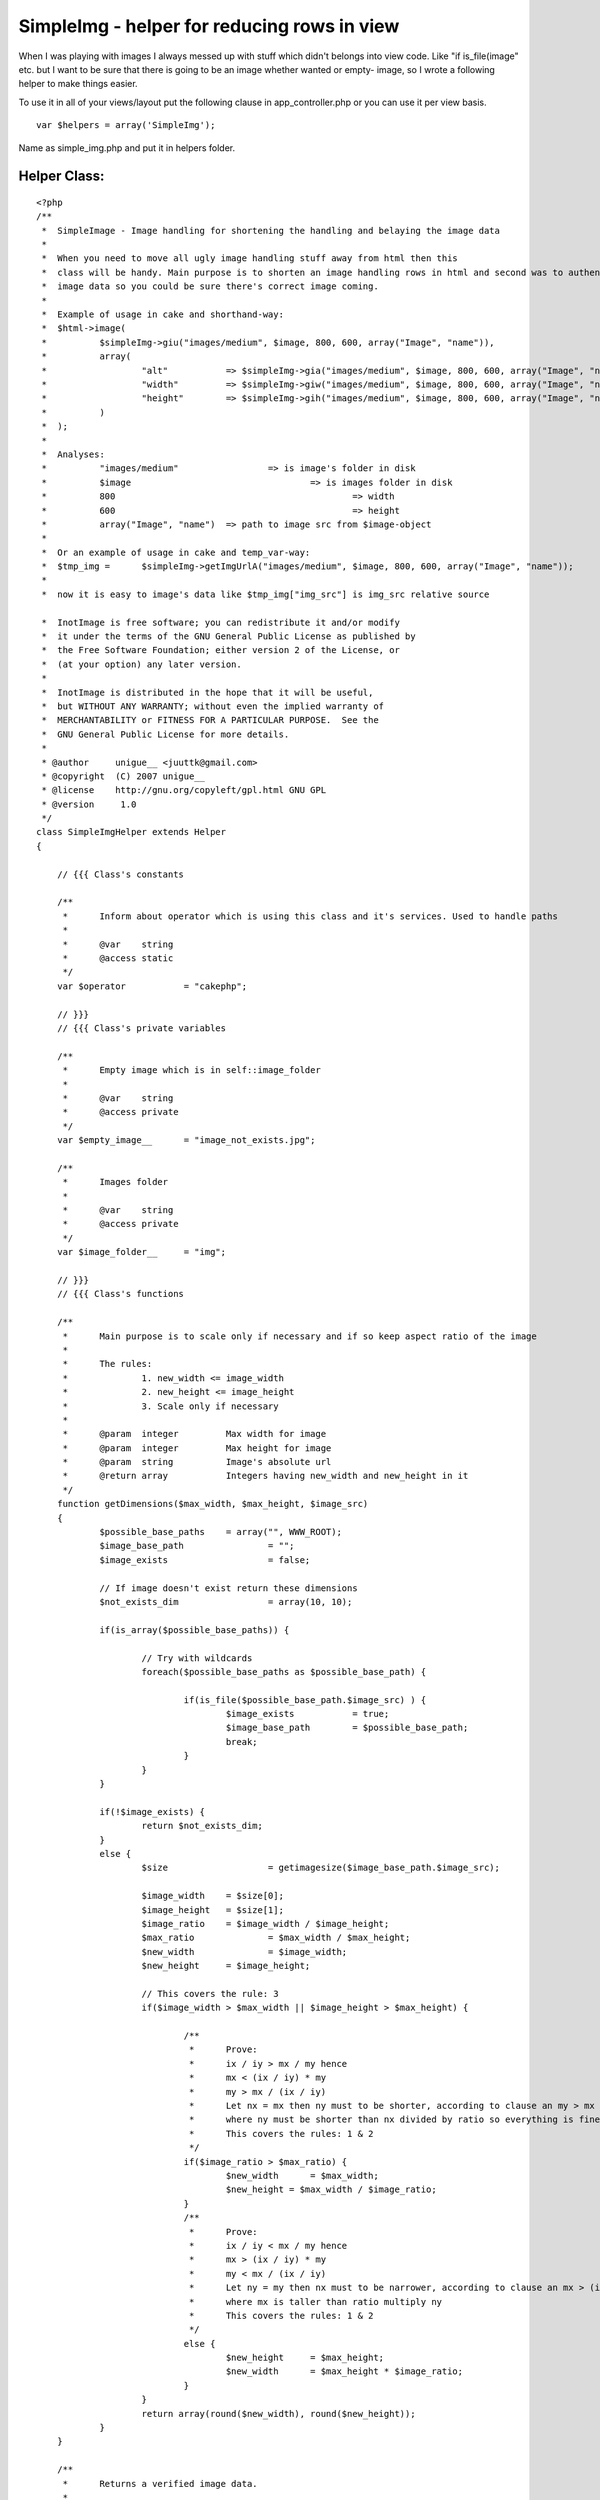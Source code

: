 SimpleImg - helper for reducing rows in view
============================================

When I was playing with images I always messed up with stuff which
didn't belongs into view code. Like "if is_file(image" etc. but I want
to be sure that there is going to be an image whether wanted or empty-
image, so I wrote a following helper to make things easier.

To use it in all of your views/layout put the following clause in
app_controller.php or you can use it per view basis.

::

    
    var $helpers = array('SimpleImg');


Name as simple_img.php and put it in helpers folder.

Helper Class:
`````````````

::

    <?php 
    /**
     * 	SimpleImage - Image handling for shortening the handling and belaying the image data
     * 	
     *	When you need to move all ugly image handling stuff away from html then this
     *	class will be handy. Main purpose is to shorten an image handling rows in html and second was to authenticate returning
     *	image data so you could be sure there's correct image coming. 	 
     *	
     *	Example of usage in cake and shorthand-way:		 	 	
     *	$html->image(
     *		$simpleImg->giu("images/medium", $image, 800, 600, array("Image", "name")),
     *		array(
     *			"alt" 		=> $simpleImg->gia("images/medium", $image, 800, 600, array("Image", "name")), 
     *			"width" 	=> $simpleImg->giw("images/medium", $image, 800, 600, array("Image", "name")), 
     *			"height" 	=> $simpleImg->gih("images/medium", $image, 800, 600, array("Image", "name"))
     *		)
     *	); 	 	 
     *	
     *	Analyses:
     *		"images/medium"			=> is image's folder in disk
     *		$image					=> is images folder in disk	
     *		800						=> width
     *		600						=> height	 		 	 
     *		array("Image", "name")	=> path to image src from $image-object
     *		
     *	Or an example of usage in cake and temp_var-way:	
     *	$tmp_img = 	$simpleImg->getImgUrlA("images/medium", $image, 800, 600, array("Image", "name"));
     *	
     *	now it is easy to image's data like $tmp_img["img_src"] is img_src relative source	 	   
    
     *  InotImage is free software; you can redistribute it and/or modify
     *  it under the terms of the GNU General Public License as published by
     *  the Free Software Foundation; either version 2 of the License, or
     *  (at your option) any later version.
     *
     *  InotImage is distributed in the hope that it will be useful,
     *  but WITHOUT ANY WARRANTY; without even the implied warranty of
     *  MERCHANTABILITY or FITNESS FOR A PARTICULAR PURPOSE.  See the
     *  GNU General Public License for more details.
     *
     * @author     unigue__ <juuttk@gmail.com>
     * @copyright  (C) 2007 unigue__
     * @license    http://gnu.org/copyleft/gpl.html GNU GPL
     * @version     1.0
     */
    class SimpleImgHelper extends Helper
    {
    	    
    	// {{{ Class's constants    
    	    
    	/**
    	 *	Inform about operator which is using this class and it's services. Used to handle paths
    	 *	
    	 *	@var	string	 	 
    	 *	@access static
    	 */	 	 	 	
    	var $operator 		= "cakephp";	
    	
    	// }}}
    	// {{{ Class's private variables	
    	
    	/**
    	 *	Empty image which is in self::image_folder
    	 *	
    	 *	@var	string	 	 
    	 *	@access private
    	 */
    	var $empty_image__ 	= "image_not_exists.jpg";
    	
    	/**
    	 *	Images folder
    	 *	
    	 *	@var	string	 	 
    	 *	@access private
    	 */
    	var $image_folder__	= "img";
    	
    	// }}}
    	// {{{ Class's functions	
    	    
        /**
    	 *	Main purpose is to scale only if necessary and if so keep aspect ratio of the image
    	 *		 	 	
    	 *	The rules: 
    	 *		1. new_width <= image_width
    	 *		2. new_height <= image_height
    	 *		3. Scale only if necessary	 	 	 	 
    	 *	
    	 *	@param	integer		Max width for image	 	 	 	
    	 *	@param	integer		Max height for image		 
    	 *	@param	string		Image's absolute url
    	 *	@return array		Integers having new_width and new_height in it 	 		 
    	 */	 	
    	function getDimensions($max_width, $max_height, $image_src)
    	{	
    		$possible_base_paths	= array("", WWW_ROOT);
    		$image_base_path 		= "";
    		$image_exists			= false; 
    		
    		// If image doesn't exist return these dimensions
    		$not_exists_dim			= array(10, 10);
    		
    		if(is_array($possible_base_paths)) {
    		
    			// Try with wildcards
    			foreach($possible_base_paths as $possible_base_path) {
    
    				if(is_file($possible_base_path.$image_src) ) {
    					$image_exists 		= true;
    					$image_base_path	= $possible_base_path; 
    					break;
    				}			
    			} 
    		}
    		
    		if(!$image_exists) {
    			return $not_exists_dim;
    		}
    		else {	
    			$size 			= getimagesize($image_base_path.$image_src);
    			
    			$image_width	= $size[0];
    			$image_height	= $size[1];
    			$image_ratio 	= $image_width / $image_height;
    			$max_ratio 		= $max_width / $max_height;
    			$new_width 		= $image_width;
    			$new_height 	= $image_height;			
    	
    			// This covers the rule: 3
    			if($image_width > $max_width || $image_height > $max_height) {
    							
    				/**
    				 *	Prove:			
    				 *	ix / iy > mx / my hence
    				 *	mx < (ix / iy) * my	
    				 *	my > mx / (ix / iy)
    				 *	Let nx = mx then ny must to be shorter, according to clause an my > mx / (ix / iy)	
    				 *	where ny must be shorter than nx divided by ratio so everything is fine
    				 *	This covers the rules: 1 & 2			 
    				 */		 			 
    				if($image_ratio > $max_ratio) {
    					$new_width 	= $max_width;
    					$new_height = $max_width / $image_ratio;			
    				}
    				/**
    				 *	Prove:			
    				 *	ix / iy < mx / my hence
    				 *	mx > (ix / iy) * my	
    				 *	my < mx / (ix / iy)
    				 *	Let ny = my then nx must to be narrower, according to clause an mx > (ix / iy) * my
    				 *	where mx is taller than ratio multiply ny	
    				 *	This covers the rules: 1 & 2			 
    				 */ 
    				else {				
    					$new_height	= $max_height;
    					$new_width 	= $max_height * $image_ratio;			
    				}	 	
    			}			
    			return array(round($new_width), round($new_height));
    		}
    	}
    	
    	/**
    	 *	Returns a verified image data. 	 	 	 
    	 *	 	 
    	 *	@param	string			Absolute url of image folder 	 
    	 *	@param	array/string	Contains the image
    	 *	@param	array			Path to image src ie. ['Image']['name']
    	 *	@param	int				Max width
    	 *	@param	int				Max height
    	 *	@return	array			Information of image
    	 *		img_src	string 	Relative url to image	 
    	 *		width	int 	Width		 
    	 *		height	int 	Height			 
    	 */
    	function getImgUrlA($base_image_url, $url_obj, 
    			$max_width, $max_height, $url_params = null, $empty_image_url = null, $settings = array())
    	{
    		// Execute basic settings
    		self::basics();
    
    		// If not defined in the call - this relative web url to empty image
    		if(!empty($empty_image_url)) {
    			$function_empty_image = $empty_image_url;
    		}
    		else {
    			$function_empty_image = $this->empty_image__;
    		}	
    		
    		// Take slashes off
    		$function_base_image_url 			= trim($base_image_url, "/"); // Relative url
    		$function_base_image_url 			= $function_base_image_url.DS; // Absolute url		
    		$function_base_image_url 			= str_ireplace("/", DS, $function_base_image_url); // Convert to absolute url
    		$function_absolute_image_base_path 	= WWW_ROOT.$this->image_folder__.DS;
    		$function_relative_image_base_path 	= $this->image_folder__.DS;
    		
    		// Cake appends /img automatically - if they are located in different place modify this
    		$function_web_base_url 				= ""; // Relative url
    		
    		// Shorthands
    		$fbiu 	= $function_base_image_url;
    		$faibp 	= $function_absolute_image_base_path;
    		$fribp 	= $function_relative_image_base_path;
    		$fei	= $function_empty_image;
    		$fwbu	= $function_web_base_url;
    		
    		// $empty_image_url-param is also empty, so give function's $empty_image infos
    		$dims 		= $this->getDimensions($max_width, $max_height, $fribp.$fei);						
    		$img_src 	= $fei; // Function's empty image
    		
    		// It's empty return empty image	
    		if(empty($url_obj)) {
    					
    			// return param's empty image's infos if they aint empty
    			if(!empty($empty_image_url) && is_file($faibp.$empty_image_url)) {
    				$dims 		= $this->getDimensions($max_width, $max_height, $faibp.$empty_image_url);						
    				$img_src 	= $fwbu.$empty_image_url;
    			}		
    		}
    		// Params are not empty and array
    		else if(!empty($url_params) && is_array($url_params)) {
    			eval("\$image_url = \$url_obj['".implode("']['", $url_params)."'];");
    			
    			// Test if (absolute_path + base_url + image_src) == file
    			if(is_file($faibp.$fbiu.$image_url)) {	
    				$dims 		= $this->getDimensions($max_width, $max_height, $faibp.$fbiu.$image_url);
    				$img_src 	= $fwbu.$base_image_url."/".$image_url; // Web url
    			}		
    		}
    		else {
    			// Test if (absolute_path + base_url + image_src) == file
    			if(is_file($faibp.$fbiu.$url_obj)) {
    				$dims 		= $this->getDimensions($max_width, $max_height, $faibp.$fbiu.$url_obj);
    				$img_src 	= $fwbu.$base_image_url."/".$url_obj; // Web url
    			}	
    		
    		}
    		
    		$image_alt = ereg_replace("\..+$", "", basename($img_src));
    		
    		return array("img_src" => $img_src, "width" => $dims[0], "height" => $dims[1], "image_alt" => $image_alt);
    	}
    	
    	/**
         *	Define basic constants for InotImage
         *	
         *	@access static
         */	
    	function basics() 
    	{
    		// For every others
    		if(strcmp($this->operator, "cakephp") != 0) {
    			self::basics_others();
    		}
        }
        
        /**
         *	Of course you could define special settings for each kind of situation
         *	Define correct path to WWW_ROOT which purpose is to hold a parent folder of image's address     *	     
         *	
         *	@access static
         */	 	     
        function basics_others() 
    	{
    		define("DS", DIRECTORY_SEPARATOR);
    
    		// This should be an absolute url to image's parent folder
    		// So you have to define it yourself because I can't know where this file may be
    		// If you are alreadyuding this constant and it is UNDER image folder 
    		//	modify $this->image_folder__ to point to parent folder of image's folder 
    		//define("WWW_ROOT", dirname(__FILE__)); 
        }
    	
    	// }}}
    	// {{{ Class's shorthand functions
    	
    	/**
    	 *	This is designed to give just an url of an image with shorter and cleaner way	 
    	 *	Usage as in getImgUrlA	
    	 *	This function's params and usage has to be synchnorized with getImgUrlA 
    	 */
    	function giu($base_image_url, $url_obj, 
    			$max_width, $max_height, $url_params = null, $empty_image_url = null, $settings = array())
    	{	
    		$img_stuff = self::getImgUrlA($base_image_url, $url_obj, 
    			$max_width, $max_height, $url_params, $empty_image_url, $settings);			
    		return $img_stuff["img_src"];
    	}
    	
    	/**
    	 *	This is designed to give just a width of an image with shorter and cleaner way	 
    	 *	Usage EXACTLY as in getImgUrlA	
    	 *	This function's params and usage has to be synchnorized with getImgUrlA 
    	 */
    	function giw($base_image_url, $url_obj, 
    			$max_width, $max_height, $url_params = null, $empty_image_url = null, $settings = array())
    	{	
    		$img_stuff = self::getImgUrlA($base_image_url, $url_obj, 
    			$max_width, $max_height, $url_params, $empty_image_url, $settings);			
    		return $img_stuff["width"];
    	}
    	
    	/**
    	 *	This is designed to give just a height of an image with shorter and cleaner way	 
    	 *	Usage EXACTLY as in getImgUrlA	
    	 *	This function's params and usage has to be synchnorized with getImgUrlA 
    	 */
    	function gih($base_image_url, $url_obj, 
    			$max_width, $max_height, $url_params = null, $empty_image_url = null, $settings = array())
    	{	
    		$img_stuff = self::getImgUrlA($base_image_url, $url_obj, 
    			$max_width, $max_height, $url_params, $empty_image_url, $settings);				
    		return $img_stuff["height"];
    	}
    	
    	/**
    	 *	This is designed to give just an alt of an image with shorter and cleaner way	 	
    	 *	Usage EXACTLY as in getImgUrlA	
    	 *	This function's params and usage has to be synchnorized with getImgUrlA 
    	 */
    	function gia($base_image_url, $url_obj, 
    			$max_width, $max_height, $url_params = null, $empty_image_url = null, $settings = array())
    	{	
    		$img_stuff = self::getImgUrlA($base_image_url, $url_obj, 
    			$max_width, $max_height, $url_params, $empty_image_url, $settings);				
    		return $img_stuff["image_alt"];
    	}    
    	
    	// }}}
    	
    }
    ?>



Now here comes a couple of examples of usage
~~~~~~~~~~~~~~~~~~~~~~~~~~~~~~~~~~~~~~~~~~~~

The shorthand way

::

    
    echo $html->image(
    
        $simpleImage->giu("images/thumbnail", $image, 80, 80, array("Image", "name")),
    
        array(
    
            "alt"       => $simpleImage->gia("images/thumbnail", $image, 80, 80, array("Image", "name")),
    
            "width"     => $simpleImage->giw("images/thumbnail", $image, 80, 80, array("Image", "name")),
    
            "height"    => $simpleImage->gih("images/thumbnail", $image, 80, 80, array("Image", "name"))
    
        )
    
    );


And temp-var - way

::

    
    $tmp_img = $simpleImg->getImgUrlA("images/medium", $image, 800, 600, array("Image", "name"));
    
    // Usage like
    echo $html->image($tmp_img["img_src"]);


Which one to use is matter of taste, both works identically but the
shorthand way will save a couple lines but in temp-var - way is less
chars on a row.

But let's analyse a bit of those examples

"images/medium"
This is where your images are in disk/hd it is assumed that images are
in img-folder if you're using cakePHP so img/images/medium is the path

$image
Actual image, I do fetch image location/information data from database
and $image is just cakePHP's query return

800
Image's max width, SimpleImg will keep the aspect ratio and scale only
if necessary

600
Like above but for height

array("Image", "name")
This is a path to image's src, ie. $image["Image"]["name"]

- These are in reserve -

$empty_image_url
You could define an empty image on runtime

$settings
Not used yet


This is what SimpleImg will do

+ Offers a smart scale where image is scaled only if necessary and
  then keep the aspect ratio of image
+ Reduces rows in html
+ Returns a valid image, either empty or wanted one
+ Designed in sense of a valid html
+ Fw independent after small modifications, those are detailed in
  SimpleImg



.. author:: unigue_
.. categories:: articles, helpers
.. tags:: image,SimpleImg,Helpers


